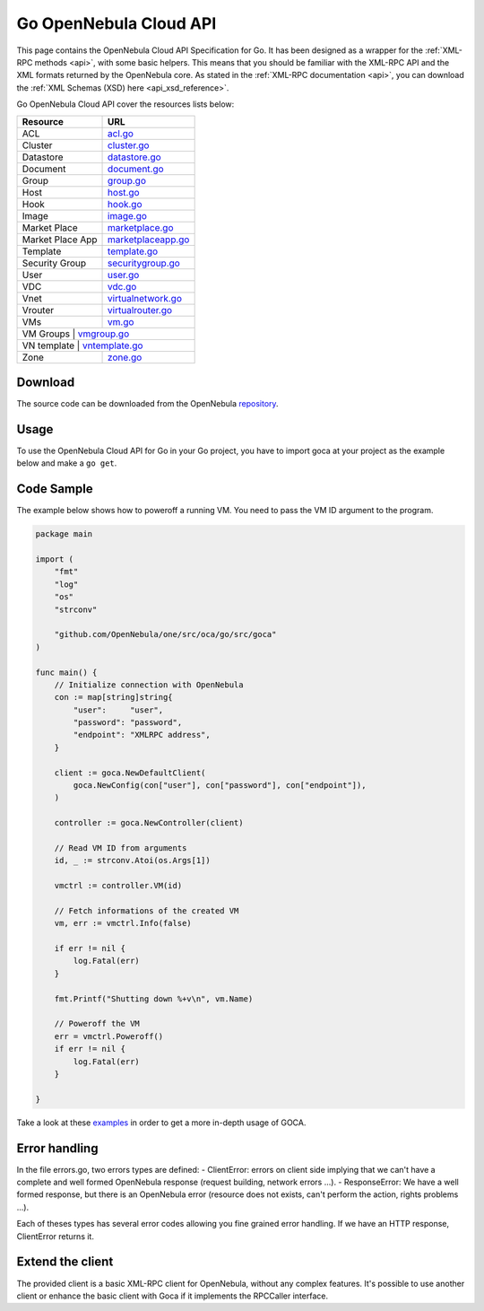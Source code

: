 .. _go:

================================================================================
Go OpenNebula Cloud API
================================================================================

This page contains the OpenNebula Cloud API Specification for Go. It has been designed as a wrapper for the :ref:`XML-RPC methods <api>`, with some basic helpers. This means that you should be familiar with the XML-RPC API and the XML formats returned by the OpenNebula core. As stated in the :ref:`XML-RPC documentation <api>`, you can download the :ref:`XML Schemas (XSD) here <api_xsd_reference>`.

Go OpenNebula Cloud API cover the resources lists below:

+------------------+----------------------------------------------------------------------------------------------------------------+
|   Resource       | URL                                                                                                            |
+==================+================================================================================================================+
| ACL              | `acl.go <https://github.com/OpenNebula/one/blob/master/src/oca/go/src/goca/acl.go>`__                          |
+------------------+----------------------------------------------------------------------------------------------------------------+
| Cluster          | `cluster.go <https://github.com/OpenNebula/one/blob/master/src/oca/go/src/goca/cluster.go>`__                  |
+------------------+----------------------------------------------------------------------------------------------------------------+
| Datastore        | `datastore.go <https://github.com/OpenNebula/one/blob/master/src/oca/go/src/goca/datastore.go>`__              |
+------------------+----------------------------------------------------------------------------------------------------------------+
| Document         | `document.go <https://github.com/OpenNebula/one/blob/master/src/oca/go/src/goca/document.go>`__                |
+------------------+----------------------------------------------------------------------------------------------------------------+
| Group            | `group.go <https://github.com/OpenNebula/one/blob/master/src/oca/go/src/goca/group.go>`__                      |
+------------------+----------------------------------------------------------------------------------------------------------------+
| Host             | `host.go <https://github.com/OpenNebula/one/blob/master/src/oca/go/src/goca/host.go>`__                        |
+------------------+----------------------------------------------------------------------------------------------------------------+
| Hook             | `hook.go <https://github.com/OpenNebula/one/blob/master/src/oca/go/src/goca/hook.go>`__                        |
+------------------+----------------------------------------------------------------------------------------------------------------+
| Image            | `image.go <https://github.com/OpenNebula/one/blob/master/src/oca/go/src/goca/image.go>`__                      |
+------------------+----------------------------------------------------------------------------------------------------------------+
| Market Place     | `marketplace.go <https://github.com/OpenNebula/one/blob/master/src/oca/go/src/goca/marketplace.go>`__          |
+------------------+----------------------------------------------------------------------------------------------------------------+
| Market Place App | `marketplaceapp.go <https://github.com/OpenNebula/one/blob/master/src/oca/go/src/goca/marketplaceapp.go>`__    |
+------------------+----------------------------------------------------------------------------------------------------------------+
| Template         | `template.go <https://github.com/OpenNebula/one/blob/master/src/oca/go/src/goca/template.go>`__                |
+------------------+----------------------------------------------------------------------------------------------------------------+
| Security Group   | `securitygroup.go <https://github.com/OpenNebula/one/blob/master/src/oca/go/src/goca/security_group.go>`__     |
+------------------+----------------------------------------------------------------------------------------------------------------+
| User             | `user.go <https://github.com/OpenNebula/one/blob/master/src/oca/go/src/goca/user.go>`__                        |
+------------------+----------------------------------------------------------------------------------------------------------------+
| VDC              | `vdc.go <https://github.com/OpenNebula/one/blob/master/src/oca/go/src/goca/vdc.go>`__                          |
+------------------+----------------------------------------------------------------------------------------------------------------+
| Vnet             | `virtualnetwork.go <https://github.com/OpenNebula/one/blob/master/src/oca/go/src/goca/virtualnetwork.go>`__    |
+------------------+----------------------------------------------------------------------------------------------------------------+
| Vrouter          | `virtualrouter.go <https://github.com/OpenNebula/one/blob/master/src/oca/go/src/goca/virtualrouter.go>`__      |
+------------------+----------------------------------------------------------------------------------------------------------------+
| VMs              | `vm.go <https://github.com/OpenNebula/one/blob/master/src/oca/go/src/goca/vm.go>`__                            |
+------------------+----------------------------------------------------------------------------------------------------------------+
| VM Groups        | `vmgroup.go <http://docs.opennebula.org/5.11/integration/system_interfaces/api.html#onevmgroup>`__             |
+----------------------+------------------------------------------------------------------------------------------------------------+
| VN template      | `vntemplate.go <https://github.com/OpenNebula/one/blob/master/src/oca/go/src/goca/vntemplate.go>`__            |
+------------------+----------------------------------------------------------------------------------------------------------------+
| Zone             | `zone.go <https://github.com/OpenNebula/one/blob/master/src/oca/go/src/goca/zone.go>`__                        |
+------------------+----------------------------------------------------------------------------------------------------------------+

Download
================================================================================

The source code can be downloaded from the OpenNebula `repository <https://github.com/OpenNebula/one/tree/master/src/oca/go>`__.

Usage
================================================================================

To use the OpenNebula Cloud API for Go in your Go project, you have to import goca at your project as the example below and make a ``go get``.

Code Sample
================================================================================

The example below shows how to poweroff a running VM. You need to pass the VM ID argument to the program.

.. code-block:: go

    package main

    import (
        "fmt"
        "log"
        "os"
        "strconv"

        "github.com/OpenNebula/one/src/oca/go/src/goca"
    )

    func main() {
        // Initialize connection with OpenNebula
        con := map[string]string{
            "user":     "user",
            "password": "password",
            "endpoint": "XMLRPC address",
        }

        client := goca.NewDefaultClient(
            goca.NewConfig(con["user"], con["password"], con["endpoint"]),
        )

        controller := goca.NewController(client)

        // Read VM ID from arguments
        id, _ := strconv.Atoi(os.Args[1])

        vmctrl := controller.VM(id)

        // Fetch informations of the created VM
        vm, err := vmctrl.Info(false)

        if err != nil {
            log.Fatal(err)
        }

        fmt.Printf("Shutting down %+v\n", vm.Name)

        // Poweroff the VM
        err = vmctrl.Poweroff()
        if err != nil {
            log.Fatal(err)
        }

    }


Take a look at these `examples <https://github.com/OpenNebula/one/tree/master/src/oca/go/share/examples>`__ in order to get a more in-depth usage of GOCA.

Error handling
================================================================================

In the file errors.go, two errors types are defined:
- ClientError: errors on client side implying that we can't have a complete and well formed OpenNebula response (request building, network errors ...).
- ResponseError: We have a well formed response, but there is an OpenNebula error (resource does not exists, can't perform the action, rights problems ...).

Each of theses types has several error codes allowing you fine grained error handling.
If we have an HTTP response, ClientError returns it.

Extend the client
================================================================================

The provided client is a basic XML-RPC client for OpenNebula, without any complex features.
It's possible to use another client or enhance the basic client with Goca if it implements the RPCCaller interface.

